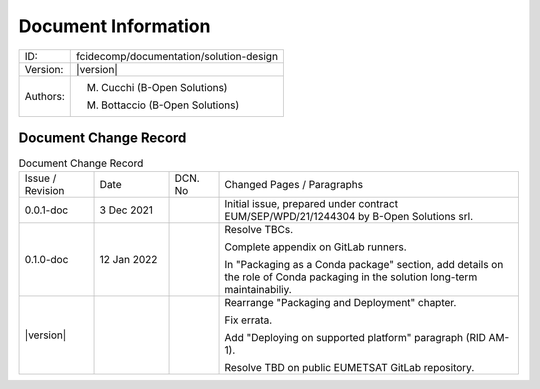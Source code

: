 Document Information
====================

+--------------------------+----------------------------------------------------------------------------+
| ID:                      | fcidecomp/documentation/solution-design                                    |
+--------------------------+----------------------------------------------------------------------------+
| Version:                 | |version|                                                                  |
+--------------------------+----------------------------------------------------------------------------+
| Authors:                 | M. Cucchi (B-Open Solutions)                                               |
|                          |                                                                            |
|                          | M. Bottaccio (B-Open Solutions)                                            |
+--------------------------+----------------------------------------------------------------------------+

Document Change Record
----------------------

.. table:: Document Change Record
    :widths: 15 15 10 60
    :class: longtable

    ================ =========== ======= ===================================================================================================================================
    Issue / Revision Date        DCN. No Changed Pages / Paragraphs

    0.0.1-doc        3 Dec 2021          Initial issue, prepared under contract EUM/SEP/WPD/21/1244304 by B-Open Solutions srl.

    0.1.0-doc        12 Jan 2022         Resolve TBCs.

                                         Complete appendix on GitLab runners.

                                         In "Packaging as a Conda package" section, add details on the role of Conda packaging in the solution long-term maintainabiliy.

    |version|                            Rearrange "Packaging and Deployment" chapter.

                                         Fix errata.

                                         Add "Deploying on supported platform" paragraph (RID AM-1).

                                         Resolve TBD on public EUMETSAT GitLab repository.
    ================ =========== ======= ===================================================================================================================================

